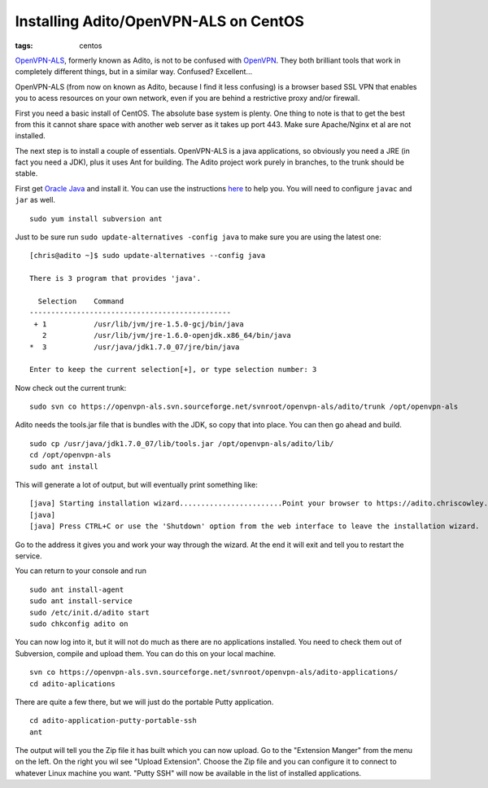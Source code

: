 Installing Adito/OpenVPN-ALS on CentOS
######################################
:tags:  centos

`OpenVPN-ALS <https://sourceforge.net/projects/openvpn-als>`__, formerly
known as Adito, is not to be confused with
`OpenVPN <https://www.openvpn.net>`__. They both brilliant tools that
work in completely different things, but in a similar way. Confused?
Excellent...

OpenVPN-ALS (from now on known as Adito, because I find it less
confusing) is a browser based SSL VPN that enables you to acess
resources on your own network, even if you are behind a restrictive
proxy and/or firewall.

First you need a basic install of CentOS. The absolute base system is
plenty. One thing to note is that to get the best from this it cannot
share space with another web server as it takes up port 443. Make sure
Apache/Nginx et al are not installed.

The next step is to install a couple of essentials. OpenVPN-ALS is a
java applications, so obviously you need a JRE (in fact you need a JDK),
plus it uses Ant for building. The Adito project work purely in
branches, to the trunk should be stable.

First get `Oracle Java <www.oracle.com>`__ and install it. You can use
the instructions
`here <https://www.if-not-true-then-false.com/2010/install-sun-oracle-java-jdk-jre-6-on-fedora-centos-red-hat-rhel/>`__
to help you. You will need to configure ``javac`` and ``jar`` as well.

::

    sudo yum install subversion ant 

Just to be sure run ``sudo update-alternatives -config java`` to make
sure you are using the latest one:

::

    [chris@adito ~]$ sudo update-alternatives --config java

    There is 3 program that provides 'java'.

      Selection    Command
    -----------------------------------------------
     + 1           /usr/lib/jvm/jre-1.5.0-gcj/bin/java
       2           /usr/lib/jvm/jre-1.6.0-openjdk.x86_64/bin/java
    *  3           /usr/java/jdk1.7.0_07/jre/bin/java

    Enter to keep the current selection[+], or type selection number: 3  

Now check out the current trunk:

::

    sudo svn co https://openvpn-als.svn.sourceforge.net/svnroot/openvpn-als/adito/trunk /opt/openvpn-als

Adito needs the tools.jar file that is bundles with the JDK, so copy
that into place. You can then go ahead and build.

::

    sudo cp /usr/java/jdk1.7.0_07/lib/tools.jar /opt/openvpn-als/adito/lib/
    cd /opt/openvpn-als
    sudo ant install

This will generate a lot of output, but will eventually print something
like:

::

         [java] Starting installation wizard........................Point your browser to https://adito.chriscowley.local:28080. 
         [java] 
         [java] Press CTRL+C or use the 'Shutdown' option from the web interface to leave the installation wizard.

Go to the address it gives you and work your way through the wizard. At
the end it will exit and tell you to restart the service.

You can return to your console and run

::

    sudo ant install-agent
    sudo ant install-service
    sudo /etc/init.d/adito start
    sudo chkconfig adito on

.. raw:: html

   <iframe class="imgur-album" width="100%" height="550" frameborder="0" src="https://imgur.com/a/yIVhT/embed"></iframe>

You can now log into it, but it will not do much as there are no
applications installed. You need to check them out of Subversion,
compile and upload them. You can do this on your local machine.

::

    svn co https://openvpn-als.svn.sourceforge.net/svnroot/openvpn-als/adito-applications/
    cd adito-aplications

There are quite a few there, but we will just do the portable Putty
application.

::

    cd adito-application-putty-portable-ssh
    ant

The output will tell you the Zip file it has built which you can now
upload. Go to the "Extension Manger" from the menu on the left. On the
right you wil see "Upload Extension". Choose the Zip file and you can
configure it to connect to whatever Linux machine you want. "Putty SSH"
will now be available in the list of installed applications.
